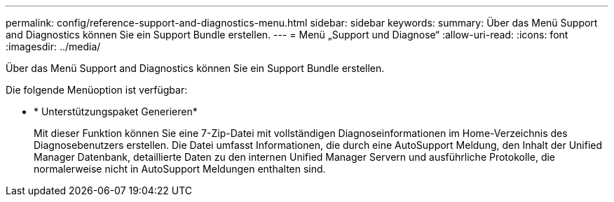 ---
permalink: config/reference-support-and-diagnostics-menu.html 
sidebar: sidebar 
keywords:  
summary: Über das Menü Support and Diagnostics können Sie ein Support Bundle erstellen. 
---
= Menü „Support und Diagnose“
:allow-uri-read: 
:icons: font
:imagesdir: ../media/


[role="lead"]
Über das Menü Support and Diagnostics können Sie ein Support Bundle erstellen.

Die folgende Menüoption ist verfügbar:

* * Unterstützungspaket Generieren*
+
Mit dieser Funktion können Sie eine 7-Zip-Datei mit vollständigen Diagnoseinformationen im Home-Verzeichnis des Diagnosebenutzers erstellen. Die Datei umfasst Informationen, die durch eine AutoSupport Meldung, den Inhalt der Unified Manager Datenbank, detaillierte Daten zu den internen Unified Manager Servern und ausführliche Protokolle, die normalerweise nicht in AutoSupport Meldungen enthalten sind.


